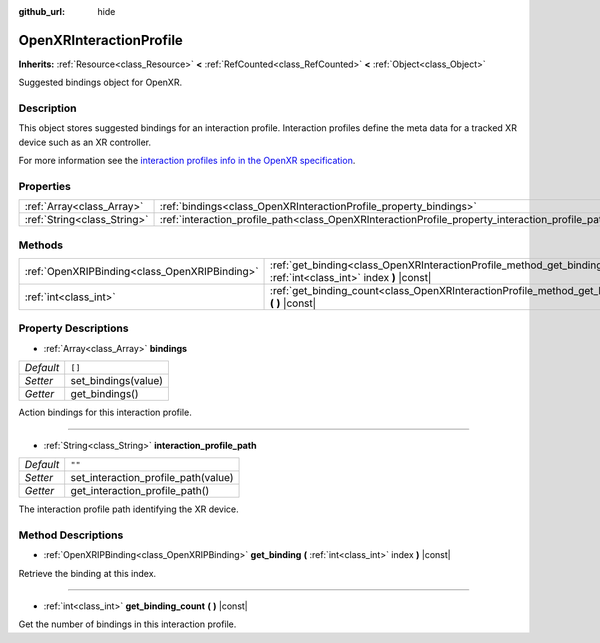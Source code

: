:github_url: hide

.. DO NOT EDIT THIS FILE!!!
.. Generated automatically from Godot engine sources.
.. Generator: https://github.com/godotengine/godot/tree/master/doc/tools/make_rst.py.
.. XML source: https://github.com/godotengine/godot/tree/master/modules/openxr/doc_classes/OpenXRInteractionProfile.xml.

.. _class_OpenXRInteractionProfile:

OpenXRInteractionProfile
========================

**Inherits:** :ref:`Resource<class_Resource>` **<** :ref:`RefCounted<class_RefCounted>` **<** :ref:`Object<class_Object>`

Suggested bindings object for OpenXR.

Description
-----------

This object stores suggested bindings for an interaction profile. Interaction profiles define the meta data for a tracked XR device such as an XR controller.

For more information see the `interaction profiles info in the OpenXR specification <https://www.khronos.org/registry/OpenXR/specs/1.0/html/xrspec.html#semantic-path-interaction-profiles>`__.

Properties
----------

+-----------------------------+---------------------------------------------------------------------------------------------------+--------+
| :ref:`Array<class_Array>`   | :ref:`bindings<class_OpenXRInteractionProfile_property_bindings>`                                 | ``[]`` |
+-----------------------------+---------------------------------------------------------------------------------------------------+--------+
| :ref:`String<class_String>` | :ref:`interaction_profile_path<class_OpenXRInteractionProfile_property_interaction_profile_path>` | ``""`` |
+-----------------------------+---------------------------------------------------------------------------------------------------+--------+

Methods
-------

+-----------------------------------------------+-----------------------------------------------------------------------------------------------------------------------+
| :ref:`OpenXRIPBinding<class_OpenXRIPBinding>` | :ref:`get_binding<class_OpenXRInteractionProfile_method_get_binding>` **(** :ref:`int<class_int>` index **)** |const| |
+-----------------------------------------------+-----------------------------------------------------------------------------------------------------------------------+
| :ref:`int<class_int>`                         | :ref:`get_binding_count<class_OpenXRInteractionProfile_method_get_binding_count>` **(** **)** |const|                 |
+-----------------------------------------------+-----------------------------------------------------------------------------------------------------------------------+

Property Descriptions
---------------------

.. _class_OpenXRInteractionProfile_property_bindings:

- :ref:`Array<class_Array>` **bindings**

+-----------+---------------------+
| *Default* | ``[]``              |
+-----------+---------------------+
| *Setter*  | set_bindings(value) |
+-----------+---------------------+
| *Getter*  | get_bindings()      |
+-----------+---------------------+

Action bindings for this interaction profile.

----

.. _class_OpenXRInteractionProfile_property_interaction_profile_path:

- :ref:`String<class_String>` **interaction_profile_path**

+-----------+-------------------------------------+
| *Default* | ``""``                              |
+-----------+-------------------------------------+
| *Setter*  | set_interaction_profile_path(value) |
+-----------+-------------------------------------+
| *Getter*  | get_interaction_profile_path()      |
+-----------+-------------------------------------+

The interaction profile path identifying the XR device.

Method Descriptions
-------------------

.. _class_OpenXRInteractionProfile_method_get_binding:

- :ref:`OpenXRIPBinding<class_OpenXRIPBinding>` **get_binding** **(** :ref:`int<class_int>` index **)** |const|

Retrieve the binding at this index.

----

.. _class_OpenXRInteractionProfile_method_get_binding_count:

- :ref:`int<class_int>` **get_binding_count** **(** **)** |const|

Get the number of bindings in this interaction profile.

.. |virtual| replace:: :abbr:`virtual (This method should typically be overridden by the user to have any effect.)`
.. |const| replace:: :abbr:`const (This method has no side effects. It doesn't modify any of the instance's member variables.)`
.. |vararg| replace:: :abbr:`vararg (This method accepts any number of arguments after the ones described here.)`
.. |constructor| replace:: :abbr:`constructor (This method is used to construct a type.)`
.. |static| replace:: :abbr:`static (This method doesn't need an instance to be called, so it can be called directly using the class name.)`
.. |operator| replace:: :abbr:`operator (This method describes a valid operator to use with this type as left-hand operand.)`
